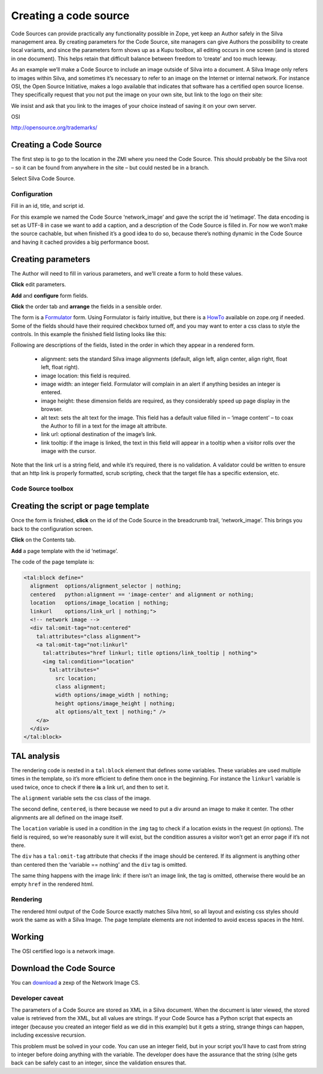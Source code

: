 
Creating a code source
======================

Code Sources can provide practically any functionality possible in
Zope, yet keep an Author safely in the Silva management area. By
creating parameters for the Code Source, site managers can give
Authors the possibility to create local variants, and since the
parameters form shows up as a Kupu toolbox, all editing occurs in one
screen (and is stored in one document). This helps retain that
difficult balance between freedom to ‘create’ and too much leeway.

As an example we’ll make a Code Source to include an image outside of
Silva into a document. A Silva Image only refers to images within
Silva, and sometimes it’s necessary to refer to an image on the
Internet or internal network. For instance OSI, the Open Source
Initiative, makes a logo available that indicates that software has a
certified open source license. They specifically request that you not
put the image on your own site, but link to the logo on their site:

We insist and ask that you link to the images of your choice instead
of saving it on your own server.

OSI

http://opensource.org/trademarks/

Creating a Code Source
----------------------

The first step is to go to the location in the ZMI where you need the
Code Source. This should probably be the Silva root – so it can be
found from anywhere in the site – but could nested be in a branch.

Select Silva Code Source.

.. image:: addcodesource.gif

Configuration
,,,,,,,,,,,,,

Fill in an id, title, and script id.

.. image:: codesourceconfig.gif

For this example we named the Code Source ‘network_image’ and gave the
script the id ‘netimage’. The data encoding is set as UTF-8 in case we
want to add a caption, and a description of the Code Source is filled
in. For now we won’t make the source cachable, but when finished it’s
a good idea to do so, because there’s nothing dynamic in the Code
Source and having it cached provides a big performance boost.

Creating parameters
-------------------

The Author will need to fill in various parameters, and we’ll create a
form to hold these values.

**Click** edit parameters.

**Add** and **configure** form fields.

**Click** the order tab and **arrange** the fields in a sensible order.

The form is a `Formulator <http://infrae.com/products/formulator>`_
form. Using Formulator is fairly intuitive, but there is a `HowTo
<http://www.zope.org/Members/faassen/Formulator/formulator_howto>`_
available on zope.org if needed. Some of the fields should have their
required checkbox turned off, and you may want to enter a css class to
style the controls. In this example the finished field listing looks
like this:

.. image:: codesourceformulator.gif

Following are descriptions of the fields, listed in the order in which
they appear in a rendered form.

  * alignment: sets the standard Silva image alignments (default,
    align left, align center, align right, float left, float right).

  * image location: this field is required.

  * image width: an integer field. Formulator will complain in an
    alert if anything besides an integer is entered.

  * image height: these dimension fields are required, as they
    considerably speed up page display in the browser.

  * alt text: sets the alt text for the image. This field has a
    default value filled in – ‘image content’ – to coax the Author to
    fill in a text for the image alt attribute.

  * link url: optional destination of the image’s link.

  * link tooltip: if the image is linked, the text in this field will
    appear in a tooltip when a visitor rolls over the image with the
    cursor.

Note that the link url is a string field, and while it’s required,
there is no validation. A validator could be written to ensure that an
http link is properly formatted, scrub scripting, check that the
target file has a specific extension, etc.

Code Source toolbox
,,,,,,,,,,,,,,,,,,,

.. image:: codesourcetoolbox.png

Creating the script or page template
------------------------------------

Once the form is finished, **click** on the id of the Code Source in the
breadcrumb trail, ‘network_image’. This brings you back to the
configuration screen.

**Click** on the Contents tab.

**Add** a page template with the id ‘netimage’.

The code of the page template is:

.. code-block:: html

  <tal:block define="
    alignment  options/alignment_selector | nothing;
    centered   python:alignment == 'image-center' and alignment or nothing;
    location   options/image_location | nothing;
    linkurl    options/link_url | nothing;">
    <!-- network image -->
    <div tal:omit-tag="not:centered"
      tal:attributes="class alignment">
      <a tal:omit-tag="not:linkurl"
        tal:attributes="href linkurl; title options/link_tooltip | nothing">
        <img tal:condition="location"
          tal:attributes="
            src location;
            class alignment;
            width options/image_width | nothing;
            height options/image_height | nothing;
            alt options/alt_text | nothing;" />
      </a>
    </div>
  </tal:block>

TAL analysis
------------

The rendering code is nested in a ``tal:block`` element that defines
some variables. These variables are used multiple times in the
template, so it’s more efficient to define them once in the
beginning. For instance the ``linkurl`` variable is used twice, once
to check if there **is** a link url, and then to set it.

The ``alignment`` variable sets the css class of the image.

The second define, ``centered``, is there because we need to put a div
around an image to make it center. The other alignments are all
defined on the image itself.

The ``location`` variable is used in a condition in the ``img`` tag to
check if a location exists in the request (in options). The field is
required, so we’re reasonably sure it will exist, but the condition
assures a visitor won’t get an error page if it’s not there.

The ``div`` has a ``tal:omit-tag`` attribute that checks if the image
should be centered. If its alignment is anything other than centered
then the ‘variable == nothing’ and the ``div`` tag is omitted.

The same thing happens with the image link: if there isn’t an image
link, the tag is omitted, otherwise there would be an empty ``href``
in the rendered html.

Rendering
,,,,,,,,,

The rendered html output of the Code Source exactly matches Silva
html, so all layout and existing css styles should work the same as
with a Silva Image. The page template elements are not indented to
avoid excess spaces in the html.

Working
-------

The OSI certified logo is a network image.

.. image:: codesourceinsitu.gif

Download the Code Source
------------------------

You can `download <http://www.infrae.com/products/silva/codesources/networkimage_cs>`_ 
a zexp of the Network Image CS.

Developer caveat
,,,,,,,,,,,,,,,,

The parameters of a Code Source are stored as XML in a Silva
document. When the document is later viewed, the stored value is
retrieved from the XML, but all values are strings. If your Code
Source has a Python script that expects an integer (because you
created an integer field as we did in this example) but it gets a
string, strange things can happen, including excessive recursion.

This problem must be solved in your code. You can use an integer
field, but in your script you'll have to cast from string to integer
before doing anything with the variable. The developer does have the
assurance that the string (s)he gets back can be safely cast to an
integer, since the validation ensures that.
